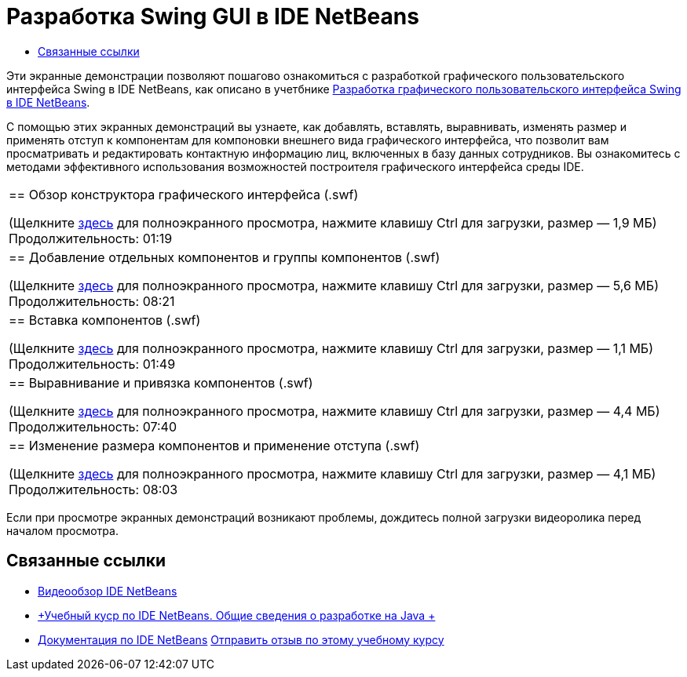 // 
//     Licensed to the Apache Software Foundation (ASF) under one
//     or more contributor license agreements.  See the NOTICE file
//     distributed with this work for additional information
//     regarding copyright ownership.  The ASF licenses this file
//     to you under the Apache License, Version 2.0 (the
//     "License"); you may not use this file except in compliance
//     with the License.  You may obtain a copy of the License at
// 
//       http://www.apache.org/licenses/LICENSE-2.0
// 
//     Unless required by applicable law or agreed to in writing,
//     software distributed under the License is distributed on an
//     "AS IS" BASIS, WITHOUT WARRANTIES OR CONDITIONS OF ANY
//     KIND, either express or implied.  See the License for the
//     specific language governing permissions and limitations
//     under the License.
//

= Разработка Swing GUI в IDE NetBeans
:jbake-type: tutorial
:jbake-tags: tutorials 
:jbake-status: published
:syntax: true
:toc: left
:toc-title:
:description: Разработка Swing GUI в IDE NetBeans - Apache NetBeans
:keywords: Apache NetBeans, Tutorials, Разработка Swing GUI в IDE NetBeans

Эти экранные демонстрации позволяют пошагово ознакомиться с разработкой графического пользовательского интерфейса Swing в IDE NetBeans, как описано в учетбнике link:../java/quickstart-gui.html[+Разработка графического пользовательского интерфейса Swing в IDE NetBeans+].

С помощью этих экранных демонстраций вы узнаете, как добавлять, вставлять, выравнивать, изменять размер и применять отступ к компонентам для компоновки внешнего вида графического интерфейса, что позволит вам просматривать и редактировать контактную информацию лиц, включенных в базу данных сотрудников. Вы ознакомитесь с методами эффективного использования возможностей построителя графического интерфейса среды IDE.

|===
|
== Обзор конструктора графического интерфейса (.swf)

(Щелкните link:http://bits.netbeans.org/media/quickstart-gui-explore.swf[+здесь+] для полноэкранного просмотра, нажмите клавишу Ctrl для загрузки, размер — 1,9 МБ)
Продолжительность: 01:19

 

|
== Добавление отдельных компонентов и группы компонентов (.swf)

(Щелкните link:http://bits.netbeans.org/media/quickstart-gui-add.swf[+здесь+] для полноэкранного просмотра, нажмите клавишу Ctrl для загрузки, размер — 5,6 МБ)
Продолжительность: 08:21

 

|
== Вставка компонентов (.swf)

(Щелкните link:http://bits.netbeans.org/media/quickstart-gui-insert.swf[+здесь+] для полноэкранного просмотра, нажмите клавишу Ctrl для загрузки, размер — 1,1 МБ)
Продолжительность: 01:49

 

|
== Выравнивание и привязка компонентов (.swf)

(Щелкните link:http://bits.netbeans.org/media/quickstart-gui-align.swf[+здесь+] для полноэкранного просмотра, нажмите клавишу Ctrl для загрузки, размер — 4,4 МБ)
Продолжительность: 07:40

 

|
== Изменение размера компонентов и применение отступа (.swf)

(Щелкните link:http://bits.netbeans.org/media/quickstart-gui-resize.swf[+здесь+] для полноэкранного просмотра, нажмите клавишу Ctrl для загрузки, размер — 4,1 МБ)
Продолжительность: 08:03

 
|===

Если при просмотре экранных демонстраций возникают проблемы, дождитесь полной загрузки видеоролика перед началом просмотра.


== Связанные ссылки

* link:../intro-screencasts.html[+Видеообзор IDE NetBeans+]
* link:https://netbeans.org/kb/index.html[+Учебный куср по IDE NetBeans. Общие сведения о разработке на Java +]
* link:https://netbeans.org/kb/index.html[+Документация по IDE NetBeans+]
link:/about/contact_form.html?to=3&subject=Feedback:%20Designing%20a%20Swing%20GUI%20in%20NetBeans%20IDE%20Screencast[+Отправить отзыв по этому учебному курсу+]


